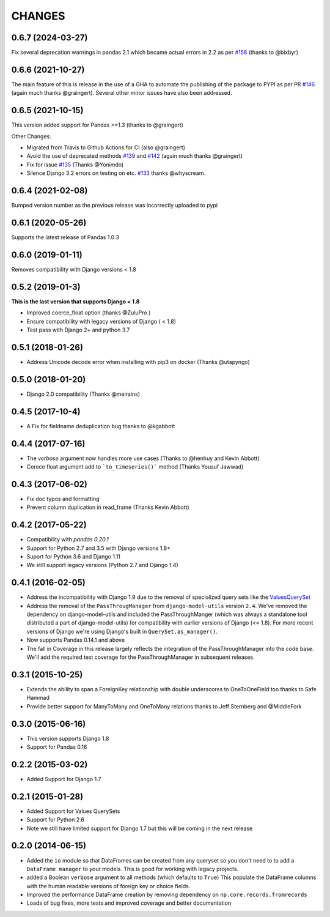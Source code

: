 CHANGES
========
0.6.7 (2024-03-27)
------------------

Fix several deprecation warnings in pandas 2.1 which became actual errors in 2.2 
as per `#158`_ (thanks to @bixbyr)

.. _`#158`: https://github.com/chrisdev/django-pandas/pull/158

0.6.6 (2021-10-27)
------------------
The main feature of this is release in the use of a GHA to
automate the publishing of the package to PYPI as per PR `#146`_
(again much thanks @graingert). Several other minor issues have also
been addressed.

.. _`#146`: https://github.com/chrisdev/django-pandas/pull/146

0.6.5 (2021-10-15)
------------------
This version added support for Pandas >=1.3 (thanks to @graingert)

Other Changes:

*  Migrated from Travis to Github Actions for CI (also @graingert)

* Avoid the use of deprecated methods `#139`_ and `#142`_ (again much thanks @graingert)

* Fix for issue `#135`_ (Thanks @Yonimdo)

* Silence Django 3.2 errors on testing on etc. `#133`_ thanks @whyscream.

.. _`#139`: https://github.com/chrisdev/django-pandas/issues/135
.. _`#142`: https://github.com/chrisdev/django-pandas/issues/142
.. _`#135`: https://github.com/chrisdev/django-pandas/issues/135
.. _`#133`: https://github.com/chrisdev/django-pandas/issues/133

0.6.4 (2021-02-08)
------------------
Bumped version number as the previous release was incorrectly uploaded
to pypi

0.6.1 (2020-05-26)
------------------
Supports the latest release of Pandas 1.0.3

0.6.0 (2019-01-11)
------------------
Removes compatibility with Django versions < 1.8


0.5.2 (2019-01-3)
-----------------
**This is the last version that supports Django < 1.8**

- Improved coerce_float option (thanks @ZuluPro )
- Ensure compatibility with legacy versions of Django ( < 1.8)
- Test pass with Django 2+ and python 3.7

0.5.1 (2018-01-26)
-------------------
- Address Unicode decode error when installing with pip3 on docker (Thanks @utapyngo)

0.5.0 (2018-01-20)
------------------
- Django 2.0 compatibility (Thanks @meirains)

0.4.5 (2017-10-4)
-----------------
- A Fix for fieldname deduplication bug thanks to @kgabbott

0.4.4 (2017-07-16)
-------------------
- The `verbose` argument now handles more use cases (Thanks to @henhuy and
  Kevin Abbott)
- Corece float argument add to ```to_timeseries()``` method (Thanks Yousuf Jawwad)

0.4.3 (2017-06-02)
--------------------
- Fix doc typos and formatting
- Prevent column duplication in read_frame (Thanks Kevin Abbott)

0.4.2 (2017-05-22)
--------------------
- Compatibility with `pandas 0.20.1`
- Support for Python 2.7 and 3.5 with Django versions 1.8+
- Suport for Python 3.6 and Django 1.11
- We still support legacy versions (Python 2.7 and Django 1.4)

0.4.1 (2016-02-05)
-------------------
- Address the incompatibility with Django 1.9 due to the removal of
  specialized query sets like the
  `ValuesQuerySet <https://code.djangoproject.com/ticket/24211>`_
- Address the removal of the ``PassThrougManager`` from  ``django-model-utils``
  version ``2.4``.  We've removed the dependency on django-model-utils and
  included the PassThroughManger (which was always a standalone tool
  distributed a part of django-model-utils) for compatibility with
  earlier versions of Django (<= 1.8). For more recent versions of
  Django we're using Django's built in ``QuerySet.as_manager()``.
- Now supports Pandas 0.14.1 and above
- The fall in Coverage in this release largely reflects the integration of
  the PassThroughManager into the code base. We'll add the required test
  coverage for the PassThroughManager in subsequent releases.

0.3.1 (2015-10-25)
-------------------
- Extends the ability to span a ForeignKey relationship with double underscores
  to OneToOneField too thanks to Safe Hammad
- Provide better support for  ManyToMany and OneToMany relations thanks to
  Jeff Sternberg and @MiddleFork

0.3.0 (2015-06-16)
---------------------
- This version supports Django 1.8
- Support for Pandas 0.16

0.2.2 (2015-03-02)
---------------------
- Added Support for Django 1.7

0.2.1 (2015-01-28)
---------------------
- Added Support for Values QuerySets
- Support for Python 2.6
- Note we still have limited support for Django 1.7 but this will be coming in
  the next release

0.2.0 (2014-06-15)
--------------------

- Added the ``io`` module so that DataFrames can be created from any
  queryset so you don't need to to add a ``DataFrame manager`` to your
  models. This is good for working with legacy projects.
- added a Boolean ``verbose`` argument to all methods (which defaults to ``True``)
  This populate the DataFrame columns with the human readable versions of
  foreign key or choice fields.
- Improved the performance DataFrame creation by removing dependency on
  ``np.core.records.fromrecords``
- Loads of bug fixes, more tests and improved coverage and better
  documentation
